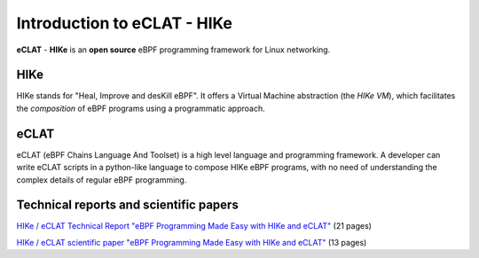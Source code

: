 Introduction to eCLAT - HIKe 
=============================

**eCLAT** - **HIKe**  is an **open source** eBPF programming framework for Linux networking. 


HIKe
----

HIKe stands for "Heal, Improve and desKill eBPF". It offers a Virtual Machine abstraction (the *HIKe VM*), which facilitates the *composition* of eBPF programs using a programmatic approach.


eCLAT
-----

eCLAT (eBPF Chains Language And Toolset) is a high level language and programming framework. A developer can write eCLAT scripts in a python-like language to compose HIKe eBPF programs, with no need of understanding the complex details of regular eBPF programming.

Technical reports and scientific papers
-----

`HIKe / eCLAT Technical Report "eBPF Programming Made Easy with HIKe and eCLAT" <https://github.com/hike-eclat/docs/raw/master/tech-docs/tr-hike-eclat.pdf>`_ (21 pages)

`HIKe / eCLAT scientific paper "eBPF Programming Made Easy with HIKe and eCLAT" <https://github.com/hike-eclat/docs/raw/master/tech-docs/hike_eclat.pdf>`_ (13 pages)
